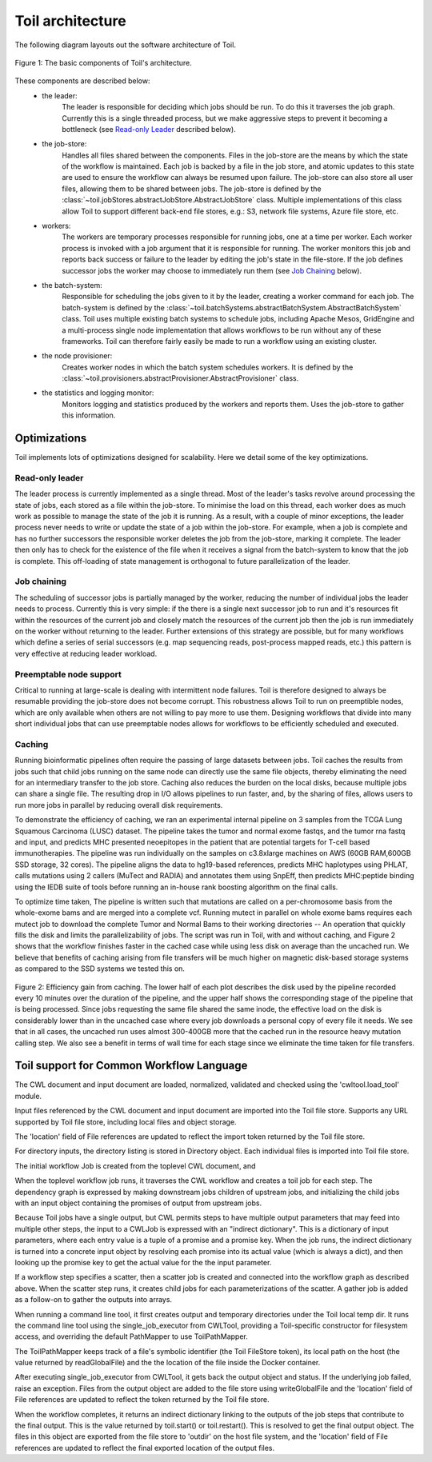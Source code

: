 Toil architecture
*****************

The following diagram layouts out the software architecture of Toil.

.. figure:: toil_architecture.jpg
    :align: center
    :alt: Toil's architecture is composed of the leader, the job store, the worker
          processes, the batch system, the node provisioner, and the stats and
          logging monitor.
    :figclass: align-center

    Figure 1: The basic components of Toil's architecture.

These components are described below:
    * the leader:
        The leader is responsible for deciding which jobs should be run. To do this
        it traverses the job graph. Currently this is a single threaded process,
        but we make aggressive steps to prevent it becoming a bottleneck
        (see `Read-only Leader`_ described below).
    * the job-store:
        Handles all files shared between the components. Files in the job-store
        are the means by which the state of the workflow is maintained. Each job
        is backed by a file in the job store, and atomic updates to this state
        are used to ensure the workflow can always be resumed upon failure. The
        job-store can also store all user files, allowing them to be shared
        between jobs. The job-store is defined by the
        :class:`~toil.jobStores.abstractJobStore.AbstractJobStore` class.
        Multiple implementations of this class allow Toil to support different
        back-end file stores, e.g.: S3, network file systems, Azure file store, etc.
    * workers:
        The workers are temporary processes responsible for running jobs,
        one at a time per worker. Each worker process is invoked with a job argument
        that it is responsible for running. The worker monitors this job and reports
        back success or failure to the leader by editing the job's state in the file-store.
        If the job defines successor jobs the worker may choose to immediately run them
        (see `Job Chaining`_ below).
    * the batch-system:
        Responsible for scheduling the jobs given to it by the leader, creating
        a worker command for each job. The batch-system is defined by the
        :class:`~toil.batchSystems.abstractBatchSystem.AbstractBatchSystem` class.
        Toil uses multiple existing batch systems to schedule jobs, including
        Apache Mesos, GridEngine and a multi-process single node implementation
        that allows workflows to be run without any of these frameworks. Toil
        can therefore fairly easily be made to run a workflow using an existing
        cluster.
    * the node provisioner:
        Creates worker nodes in which the batch system schedules workers.
        It is defined by the :class:`~toil.provisioners.abstractProvisioner.AbstractProvisioner`
        class.
    * the statistics and logging monitor:
        Monitors logging and statistics produced by the workers and reports them. Uses the
        job-store to gather this information.

Optimizations
-------------

Toil implements lots of optimizations designed for scalability.
Here we detail some of the key optimizations.

Read-only leader
~~~~~~~~~~~~~~~~

The leader process is currently implemented as a single thread. Most of the leader's
tasks revolve around processing the state of jobs, each stored as a file within the job-store.
To minimise the load on this thread, each worker does as much work as possible
to manage the state of the job it is running. As a result, with a couple of minor exceptions,
the leader process never needs to write or update the state of a job within the job-store.
For example, when a job is complete and has no further successors the responsible
worker deletes the job from the job-store, marking it complete. The leader then
only has to check for the existence of the file when it receives a signal from the batch-system
to know that the job is complete. This off-loading of state management is orthogonal to
future parallelization of the leader.

Job chaining
~~~~~~~~~~~~

The scheduling of successor jobs is partially managed by the worker, reducing the
number of individual jobs the leader needs to process. Currently this is very
simple: if the there is a single next successor job to run and it's resources fit within the
resources of the current job and closely match the resources of the current job then
the job is run immediately on the worker without returning to the leader. Further extensions
of this strategy are possible, but for many workflows which define a series of serial successors
(e.g. map sequencing reads, post-process mapped reads, etc.) this pattern is very effective
at reducing leader workload.

Preemptable node support
~~~~~~~~~~~~~~~~~~~~~~~~

Critical to running at large-scale is dealing with intermittent node failures. Toil is
therefore designed to always be resumable providing the job-store does not become corrupt.
This robustness allows Toil to run on preemptible nodes, which are only available when others are not
willing to pay more to use them. Designing workflows that divide into many short individual jobs
that can use preemptable nodes allows for workflows to be efficiently scheduled and executed.

Caching
~~~~~~~

Running bioinformatic pipelines often require the passing of large datasets between jobs. Toil
caches the results from jobs such that child jobs running on the same node can directly use the same
file objects, thereby eliminating the need for an intermediary transfer to the job store. Caching
also reduces the burden on the local disks, because multiple jobs can share a single file.
The resulting drop in I/O allows pipelines to run faster, and, by the sharing of files,
allows users to run more jobs in parallel by reducing overall disk requirements.

To demonstrate the efficiency of caching, we ran an experimental internal pipeline on 3 samples from
the TCGA Lung Squamous Carcinoma (LUSC) dataset. The pipeline takes the tumor and normal exome
fastqs, and the tumor rna fastq and input, and predicts MHC presented neoepitopes in the patient
that are potential targets for T-cell based immunotherapies. The pipeline was run individually on
the samples on c3.8xlarge machines on AWS (60GB RAM,600GB SSD storage, 32 cores). The pipeline
aligns the data to hg19-based references, predicts MHC haplotypes using PHLAT, calls mutations using
2 callers (MuTect and RADIA) and annotates them using SnpEff, then predicts MHC:peptide binding
using the IEDB suite of tools before running an in-house rank boosting algorithm on the final calls.

To optimize time taken, The pipeline is written such that mutations are called on a per-chromosome
basis from the whole-exome bams and are merged into a complete vcf. Running mutect in parallel on
whole exome bams requires each mutect job to download the complete Tumor and Normal Bams to their
working directories -- An operation that quickly fills the disk and limits the parallelizability of
jobs. The script was run in Toil, with and without caching, and Figure 2 shows that the workflow
finishes faster in the cached case while using less disk on average than the uncached run. We
believe that benefits of caching arising from file transfers will be much higher on magnetic
disk-based storage systems as compared to the SSD systems we tested this on.

.. figure:: caching_benefits.png
    :width: 700px
    :align: center
    :height: 1000px
    :alt: Graph outlining the efficiency gain from caching.
    :figclass: align-center

    Figure 2: Efficiency gain from caching. The lower half of each plot describes the disk used by
    the pipeline recorded every 10 minutes over the duration of the pipeline, and the upper half
    shows the corresponding stage of the pipeline that is being processed. Since jobs requesting the
    same file shared the same inode, the effective load on the disk is considerably lower than in
    the uncached case where every job downloads a personal copy of every file it needs. We see that
    in all cases, the uncached run uses almost 300-400GB more that the cached run in the resource
    heavy mutation calling step. We also see a benefit in terms of wall time for each stage since we
    eliminate the time taken for file transfers.

Toil support for Common Workflow Language
-----------------------------------------

The CWL document and input document are loaded, normalized, validated and
checked using the 'cwltool.load_tool' module.

Input files referenced by the CWL document and input document are imported into
the Toil file store.  Supports any URL supported by Toil file store, including
local files and object storage.

The 'location' field of File references are updated to reflect the import token
returned by the Toil file store.

For directory inputs, the directory listing is stored in Directory object.
Each individual files is imported into Toil file store.

The initial workflow Job is created from the toplevel CWL document, and

When the toplevel workflow job runs, it traverses the CWL workflow and creates
a toil job for each step.  The dependency graph is expressed by making
downstream jobs children of upstream jobs, and initializing the child jobs with
an input object containing the promises of output from upstream jobs.

Because Toil jobs have a single output, but CWL permits steps to have multiple
output parameters that may feed into multiple other steps, the input to a
CWLJob is expressed with an "indirect dictionary".  This is a dictionary of
input parameters, where each entry value is a tuple of a promise and a promise
key.  When the job runs, the indirect dictionary is turned into a concrete
input object by resolving each promise into its actual value (which is always a
dict), and then looking up the promise key to get the actual value for the the
input parameter.

If a workflow step specifies a scatter, then a scatter job is created and
connected into the workflow graph as described above.  When the scatter step
runs, it creates child jobs for each parameterizations of the scatter.  A
gather job is added as a follow-on to gather the outputs into arrays.

When running a command line tool, it first creates output and temporary
directories under the Toil local temp dir.  It runs the command line tool using
the single_job_executor from CWLTool, providing a Toil-specific constructor for
filesystem access, and overriding the default PathMapper to use ToilPathMapper.

The ToilPathMapper keeps track of a file's symbolic identifier (the Toil
FileStore token), its local path on the host (the value returned by
readGlobalFile) and the the location of the file inside the Docker container.

After executing single_job_executor from CWLTool, it gets back the output
object and status.  If the underlying job failed, raise an exception.  Files
from the output object are added to the file store using writeGlobalFile and
the 'location' field of File references are updated to reflect the token
returned by the Toil file store.

When the workflow completes, it returns an indirect dictionary linking to the
outputs of the job steps that contribute to the final output.  This is the
value returned by toil.start() or toil.restart().  This is resolved to get the
final output object.  The files in this object are exported from the file store
to 'outdir' on the host file system, and the 'location' field of File
references are updated to reflect the final exported location of the output
files.
